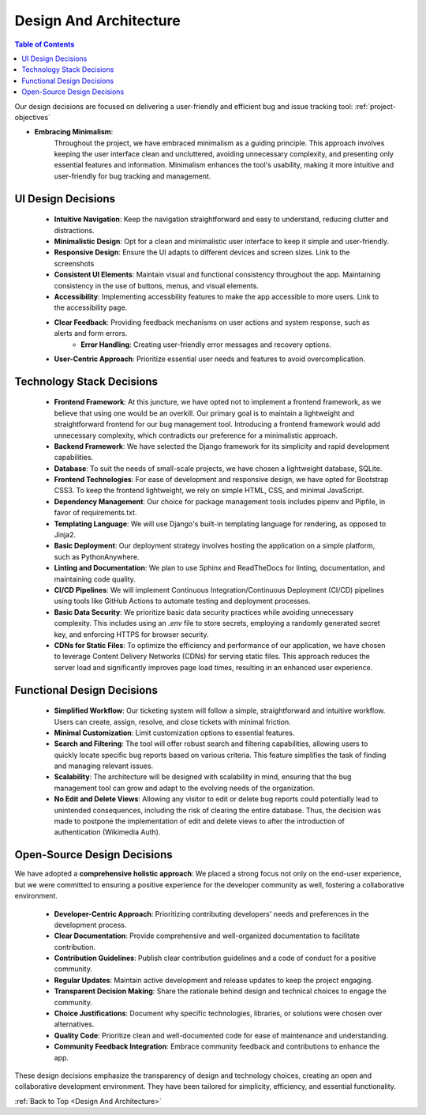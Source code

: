 .. _Design And Architecture:

Design And Architecture
---------------------------

.. contents:: Table of Contents


.. image:: /_static/images/project_scope/decisions.jpg

Our design decisions are focused on delivering a user-friendly and efficient bug and issue tracking tool:
:ref:`project-objectives`

 
- **Embracing Minimalism**:
    Throughout the project, we have embraced minimalism as a guiding principle. 
    This approach involves keeping the user interface clean and uncluttered, avoiding unnecessary complexity, and presenting only essential features and information. 
    Minimalism enhances the tool's usability, making it more intuitive and user-friendly for bug tracking and management.

UI Design Decisions
~~~~~~~~~~~~~~~~~~~~

    - **Intuitive Navigation**: Keep the navigation straightforward and easy to understand, reducing clutter and distractions.
    - **Minimalistic Design**: Opt for a clean and minimalistic user interface to keep it simple and user-friendly.
    - **Responsive Design**: Ensure the UI adapts to different devices and screen sizes. Link to the screenshots
    - **Consistent UI Elements**: Maintain visual and functional consistency throughout the app. Maintaining consistency in the use of buttons, menus, and visual elements.
    - **Accessibility**: Implementing accessbility features to make the app accessible to more users. Link to the accessibility page.
    - **Clear Feedback**: Providing feedback mechanisms on user actions and system response, such as alerts and form errors.
        - **Error Handling**: Creating user-friendly error messages and recovery options.
    - **User-Centric Approach**: Prioritize essential user needs and features to avoid overcomplication.

Technology Stack Decisions
~~~~~~~~~~~~~~~~~~~~~~~~~~~~~

    - **Frontend Framework**: At this juncture, we have opted not to implement a frontend framework, as we believe that using one would be an overkill. Our primary goal is to maintain a lightweight and straightforward frontend for our bug management tool. Introducing a frontend framework would add unnecessary complexity, which contradicts our preference for a minimalistic approach.

    - **Backend Framework**: We have selected the Django framework for its simplicity and rapid development capabilities.

    - **Database**: To suit the needs of small-scale projects, we have chosen a lightweight database, SQLite.

    - **Frontend Technologies**: For ease of development and responsive design, we have opted for Bootstrap CSS3. To keep the frontend lightweight, we rely on simple HTML, CSS, and minimal JavaScript.

    - **Dependency Management**: Our choice for package management tools includes pipenv and Pipfile, in favor of requirements.txt.

    - **Templating Language**: We will use Django's built-in templating language for rendering, as opposed to Jinja2.

    - **Basic Deployment**: Our deployment strategy involves hosting the application on a simple platform, such as PythonAnywhere.

    - **Linting and Documentation**: We plan to use Sphinx and ReadTheDocs for linting, documentation, and maintaining code quality.

    - **CI/CD Pipelines**: We will implement Continuous Integration/Continuous Deployment (CI/CD) pipelines using tools like GitHub Actions to automate testing and deployment processes.

    - **Basic Data Security**: We prioritize basic data security practices while avoiding unnecessary complexity. This includes using an `.env` file to store secrets, employing a randomly generated secret key, and enforcing HTTPS for browser security.

    - **CDNs for Static Files**: To optimize the efficiency and performance of our application, we have chosen to leverage Content Delivery Networks (CDNs) for serving static files. This approach reduces the server load and significantly improves page load times, resulting in an enhanced user experience.


Functional Design Decisions
~~~~~~~~~~~~~~~~~~~~~~~~~~~~
    - **Simplified Workflow**: Our ticketing system will follow a simple, straightforward and intuitive workflow. Users can create, assign, resolve, and close tickets with minimal friction.
    - **Minimal Customization**: Limit customization options to essential features.
    - **Search and Filtering**: The tool will offer robust search and filtering capabilities, allowing users to quickly locate specific bug reports based on various criteria. This feature simplifies the task of finding and managing relevant issues.
    - **Scalability**: The architecture will be designed with scalability in mind, ensuring that the bug management tool can grow and adapt to the evolving needs of the organization.
    - **No Edit and Delete Views**: Allowing any visitor to edit or delete bug reports could potentially lead to unintended consequences, including the risk of clearing the entire database. Thus, the decision was made to postpone the implementation of edit and delete views to after the introduction of authentication (Wikimedia Auth).

.. - **Page-based Pagination**: over other types of pagination because of the intuitive and simple interface


Open-Source Design Decisions
~~~~~~~~~~~~~~~~~~~~~~~~~~~~~~~~~~~~~~~~~~~~~

We have adopted a **comprehensive holistic approach**: We placed a strong focus not only on the end-user experience, but we were committed to ensuring a positive experience for the developer community as well, fostering a collaborative environment.

    - **Developer-Centric Approach**: Prioritizing contributing developers' needs and preferences in the development process.
    - **Clear Documentation**: Provide comprehensive and well-organized documentation to facilitate contribution.
    - **Contribution Guidelines**: Publish clear contribution guidelines and a code of conduct for a positive community.
    - **Regular Updates**: Maintain active development and release updates to keep the project engaging.
    - **Transparent Decision Making**: Share the rationale behind design and technical choices to engage the community.
    - **Choice Justifications**: Document why specific technologies, libraries, or solutions were chosen over alternatives.
    - **Quality Code**: Prioritize clean and well-documented code for ease of maintenance and understanding.
    - **Community Feedback Integration**: Embrace community feedback and contributions to enhance the app.

These design decisions emphasize the transparency of design and technology choices, creating an open and collaborative development environment.
They have been tailored for simplicity, efficiency, and essential functionality.

:ref:`Back to Top <Design And Architecture>`
